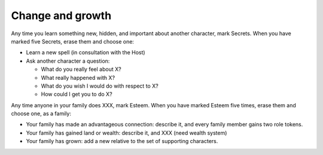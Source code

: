 Change and growth
=================

Any time you learn something new, hidden, and important about another
character, mark Secrets. When you have marked five Secrets, erase them
and choose one:

.. todo:: Instead of every 5, maybe it's just "spend a Passion token".

-  Learn a new spell (in consultation with the Host)
-  Ask another character a question:

   -  What do you really feel about X?
   -  What really happened with X?
   -  What do you wish I would do with respect to X?
   -  How could I get you to do X?

Any time anyone in your family does XXX, mark Esteem. When you have
marked Esteem five times, erase them and choose one, as a family:

-  Your family has made an advantageous connection: describe it, and
   every family member gains two role tokens.
-  Your family has gained land or wealth: describe it, and XXX (need
   wealth system)
-  Your family has grown: add a new relative to the set of supporting
   characters.

.. todo:: "Cheevos"

   The idea came up that advancement could be under unlocking things
   like prestige classes; the first to learn three spells gets The
   Magician, or something. Someone else might, Vinculus-like, become The
   Book. These give an extra little set of rules and maybe extend your
   Marks list or unlock more spells? These should all be magic-oriented,
   for sure.

   Maybe these could be for places/houses/families, too.
